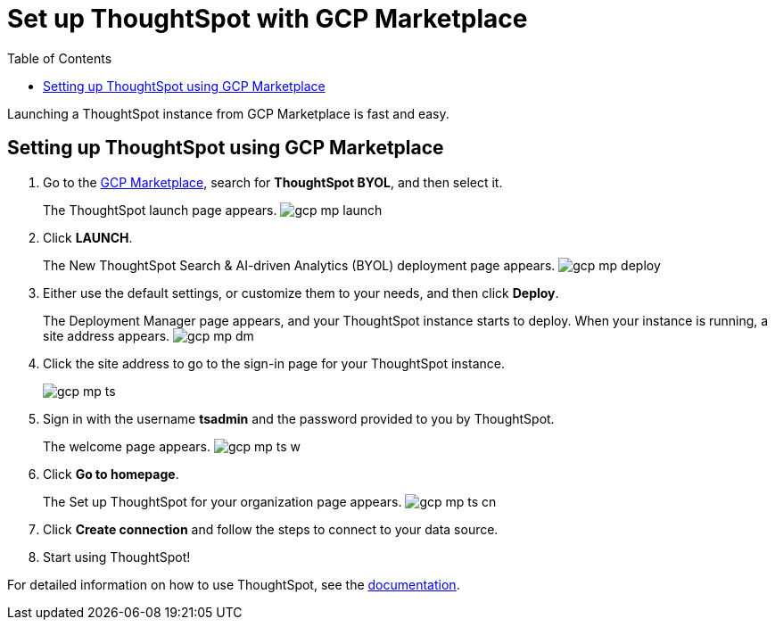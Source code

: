 = Set up ThoughtSpot with GCP Marketplace
:last_updated: 11/17/2020
:permalink: /:collection/:path.html
:sidebar: mydoc_sidebar
:toc: false

Launching a ThoughtSpot instance from GCP Marketplace is fast and easy.

== Setting up ThoughtSpot using GCP Marketplace

. Go to the https://console.cloud.google.com/marketplace[GCP Marketplace], search for *ThoughtSpot BYOL*, and then select it.
+
The ThoughtSpot launch page appears.
image:gcp-mp-launch.png[]

. Click *LAUNCH*.
+
The New ThoughtSpot Search & AI-driven Analytics (BYOL) deployment page appears.
image:gcp-mp-deploy.png[]

. Either use the default settings, or customize them to your needs, and then click *Deploy*.
+
The Deployment Manager page appears, and your ThoughtSpot instance starts to deploy.
When your instance is running, a site address appears.
image:gcp-mp-dm.png[]

. Click the site address to go to the sign-in page for your ThoughtSpot instance.
+
image::gcp-mp-ts.png[]

. Sign in with the username *tsadmin* and the password provided to you by ThoughtSpot.
+
The welcome page appears.
image:gcp-mp-ts-w.png[]

. Click *Go to homepage*.
+
The Set up ThoughtSpot for your organization page appears.
image:gcp-mp-ts-cn.png[]

. Click *Create connection* and follow the steps to connect to your data source.
. Start using ThoughtSpot!

For detailed information on how to use ThoughtSpot, see the xref:introduction.adoc[documentation].
